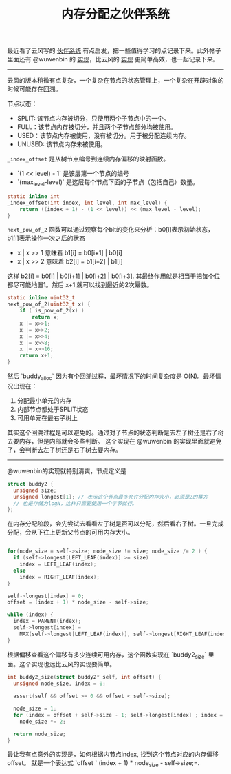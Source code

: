 #+title: 内存分配之伙伴系统

最近看了云风写的 [[https://blog.codingnow.com/2011/12/buddy_memory_allocation.html][伙伴系统]] 有点启发，把一些值得学习的点记录下来。此外帖子里面还有 @wuwenbin 的 [[https://github.com/wuwenbin/buddy2][实现]]，比云风的 [[https://github.com/cloudwu/buddy][实现]] 更简单高效，也一起记录下来。

--------------------

云风的版本稍微有点复杂，一个复杂在节点的状态管理上，一个复杂在开辟对象的时候可能存在回溯。

节点状态：
- SPLIT: 该节点内存被切分，只使用两个子节点中的一个。
- FULL：该节点内存被切分，并且两个子节点部分均被使用。
- USED：该节点内存被使用，没有被切分。用于被分配连续内存。
- UNUSED: 该节点内存未被使用。

=_index_offset= 是从树节点编号到连续内存偏移的映射函数。
- `(1 << level) - 1` 是该层第一个节点的编号
- `(max_level-level)` 是这层每个节点下面的子节点（包括自己）数量。
#+BEGIN_SRC c
static inline int
_index_offset(int index, int level, int max_level) {
	return ((index + 1) - (1 << level)) << (max_level - level);
}
#+END_SRC

=next_pow_of_2= 函数可以通过观察每个bit的变化来分析：b0[i]表示初始状态，b1[i]表示操作一次之后的状态
- x | x >> 1 意味着 b1[i] = b0[i+1] | b0[i]
- x | x >> 2 意味着 b2[i] = b1[i+2] | b1[i]
这样 b2[i] = b0[i] | b0[i+1] | b0[i+2] | b0[i+3]. 其最终作用就是相当于把每个位都尽可能地置1。然后 x+1 就可以找到最近的2次幂数。

#+BEGIN_SRC c
static inline uint32_t
next_pow_of_2(uint32_t x) {
	if ( is_pow_of_2(x) )
		return x;
	x |= x>>1;
	x |= x>>2;
	x |= x>>4;
	x |= x>>8;
	x |= x>>16;
	return x+1;
}
#+END_SRC

然后 `buddy_alloc` 因为有个回溯过程，最坏情况下的时间复杂度是 O(N)。最坏情况出现在：
1. 分配最小单元的内存
2. 内部节点都处于SPLIT状态
3. 可用单元在最右子树上
其实这个回溯过程是可以避免的。通过对子节点的状态判断是去左子树还是右子树去要内存，但是内部就会多些判断。
这个实现在 @wuwenbin 的实现里面就避免了，会判断去左子树还是右子树去要内存。

--------------------

@wuwenbin的实现就特别清爽，节点定义是

#+BEGIN_SRC c
struct buddy2 {
  unsigned size;
  unsigned longest[1]; // 表示这个节点最多允许分配内存大小，必须是2的幂方
  // 也是存储为logN，这样只需要使用一个字节就行。
};
#+END_SRC

在内存分配阶段，会先尝试去看看左子树是否可以分配，然后看右子树。一旦完成分配，会从下往上更新父节点的可用内存大小。

#+BEGIN_SRC c

  for(node_size = self->size; node_size != size; node_size /= 2 ) {
    if (self->longest[LEFT_LEAF(index)] >= size)
      index = LEFT_LEAF(index);
    else
      index = RIGHT_LEAF(index);
  }

  self->longest[index] = 0;
  offset = (index + 1) * node_size - self->size;

  while (index) {
    index = PARENT(index);
    self->longest[index] =
      MAX(self->longest[LEFT_LEAF(index)], self->longest[RIGHT_LEAF(index)]);
  }
#+END_SRC

根据偏移查看这个偏移有多少连续可用内存，这个函数实现在 `buddy2_size` 里面。这个实现也远比云风的实现要简单。

#+BEGIN_SRC c
int buddy2_size(struct buddy2* self, int offset) {
  unsigned node_size, index = 0;

  assert(self && offset >= 0 && offset < self->size);

  node_size = 1;
  for (index = offset + self->size - 1; self->longest[index] ; index = PARENT(index))
    node_size *= 2;

  return node_size;
}
#+END_SRC

最让我有点意外的实现是，如何根据内节点index, 找到这个节点对应的内存偏移offset。
就是一个表达式 `offset ` (index + 1) * node_size - self->size;=.